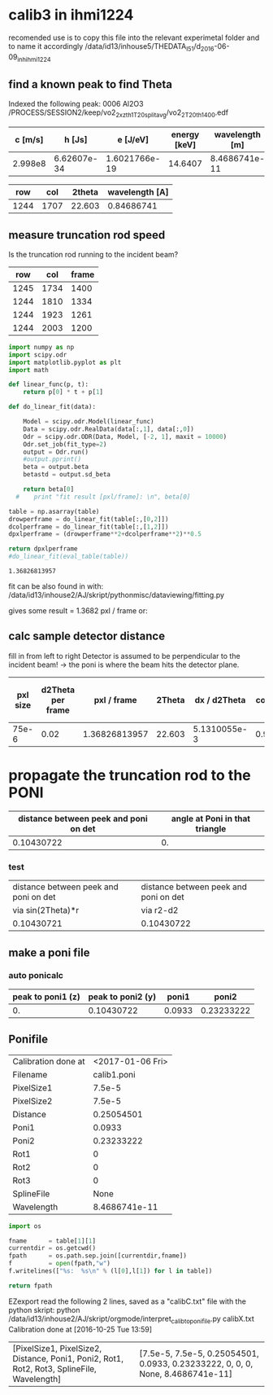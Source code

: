 * calib3 in ihmi1224
recomended use is to copy this file into the relevant experimetal folder and to name it accordingly
/data/id13/inhouse5/THEDATA_I5_1/d_2016-06-09_inh_ihmi1224

** find a known peak to find Theta 

Indexed the following peak:
0006 Al2O3
/PROCESS/SESSION2/keep/vo2_2_xzth1_T20_splitavg/vo2_2_T20_th_1400.edf

#+TBLNAME: calc_wavelength
| c [m/s] |      h [Js] |      e [J/eV] | energy [keV] | wavelength [m] |
|---------+-------------+---------------+--------------+----------------|
| 2.998e8 | 6.62607e-34 | 1.6021766e-19 |      14.6407 |  8.4686741e-11 |
#+TBLFM: $5=@2$1*@2$2/@2$3/@2$4/1000

 
#+TBLNAME: reference_peak1
|  row |  col | 2theta | wavelength [A] |
|------+------+--------+----------------|
| 1244 | 1707 | 22.603 |     0.84686741 |
#+TBLFM: $4=remote(calc_wavelength,E2)*1e10


** measure truncation rod speed

Is the truncation rod running to the incident beam?

#+TBLNAME: trunc_measure1
|  row |  col | frame |
|------+------+-------|
| 1245 | 1734 |  1400 |
| 1244 | 1810 |  1334 |
| 1244 | 1923 |  1261 |
| 1244 | 2003 |  1200 |
  


# blank lines OK in indented blocks, and use return()
# Entire source block will get indented and used as the body of main()
#+namesource: fit_results
#+begin_src python :results value :var table = trunc_measure1
  import numpy as np
  import scipy.odr
  import matplotlib.pyplot as plt
  import math

  def linear_func(p, t):
      return p[0] * t + p[1]

  def do_linear_fit(data):

      Model = scipy.odr.Model(linear_func)
      Data = scipy.odr.RealData(data[:,1], data[:,0])
      Odr = scipy.odr.ODR(Data, Model, [-2, 1], maxit = 10000)
      Odr.set_job(fit_type=2)    
      output = Odr.run()
      #output.pprint()
      beta = output.beta
      betastd = output.sd_beta

      return beta[0]
    #    print "fit result [pxl/frame]: \n", beta[0]

  table = np.asarray(table)
  drowperframe = do_linear_fit(table[:,[0,2]])
  dcolperframe = do_linear_fit(table[:,[1,2]])
  dpxlperframe = (drowperframe**2+dcolperframe**2)**0.5

  return dpxlperframe
  #do_linear_fit(eval_table(table))

#+end_src

#+RESULTS: fit_results
: 1.36826813957


fit can be also found in with:
/data/id13/inhouse2/AJ/skript/pythonmisc/dataviewing/fitting.py

gives some result = 1.3682 pxl / frame or:


** calc sample detector distance

fill in from left to right
Detector is assumed to be perpendicular to the incident beam! ->  the poni is where the beam hits the detector plane.

#+TBLNAME:stddistance1
| pxl size | d2Theta per frame |   pxl / frame | 2Theta | dx / d2Theta | cos(2Theta) | sample detector distance at peak | sample detector distance at Poni |
|----------+-------------------+---------------+--------+--------------+-------------+----------------------------------+----------------------------------|
|    75e-6 |              0.02 | 1.36826813957 | 22.603 | 5.1310055e-3 |  0.92319009 |                       0.27140400 |                       0.25055748 |
#+TBLFM: @2$4=remote(reference_peak1,C2)::@2$5=@2$3 * @2$1/@2$2::@2$6=cos(@2$4)::@2$7=(180/3.14159265) * @2$5 * @2$6::@2$8=@2$6*@2$7

* propagate the truncation rod to the PONI


#+TBLNAME: further_calc1
| distance between peek and poni on det | angle at Poni in that triangle |
|---------------------------------------+--------------------------------|
|                            0.10430722 |                             0. |
#+TBLFM: $2=arctan(remote(trunc_fitresult1,A2)/remote(trunc_fitresult1,B2))::@2$1=sqrt(remote(stddistance1,G2)²-remote(stddistance1,H2)²)

*** test
#+TBLNAME: test_calc1
| distance between peek and poni on det | distance between peek and poni on det |
| via sin(2Theta)*r                     | via r2-d2                             |
|---------------------------------------+---------------------------------------|
| 0.10430721                            | 0.10430722                            |
    #+TBLFM: $1=sin(remote(stddistance1,D2))*    remote(stddistance1,G2)::$2=sqrt(remote(stddistance1,G2)²-        remote(stddistance1,H2)²


** make a poni file

*** auto ponicalc
#+TBLNAME: poni_calc1
| peak to poni1 (z) | peak to poni2 (y) |  poni1 |      poni2 |
|-------------------+-------------------+--------+------------|
|                0. |        0.10430722 | 0.0933 | 0.23233222 |
#+TBLFM: @2$1=remote(further_calc1,A2)*sin(remote(further_calc,B2))::@2$2=(cos(remote(further_calc1,B2)))*(remote(further_calc1,A2))::@2$3=@2$1+remote(stddistance1,A2)*remote(reference_peak1,A2)::@2$4=@2$2 + remote(stddistance1,A2)*remote(reference_peak1,B2)


** Ponifile
#+TBLNAME: poni_file1
| Calibration done at  | <2017-01-06 Fri> |
| Filename |      calib1.poni |
| PixelSize1           |           7.5e-5 |
| PixelSize2           |           7.5e-5 |
| Distance             |       0.25054501 |
| Poni1                |           0.0933 |
| Poni2                |       0.23233222 |
| Rot1                 |                0 |
| Rot2                 |                0 |
| Rot3                 |                0 |
| SplineFile           |             None |
| Wavelength           |    8.4686741e-11 |
#+TBLFM: @10$2=remote(reference_peak1,D2)*1e-10::@1$2=remote(stddistance1,A2)::@2$2=remote(stddistance1,A2)::@3$2=remote(stddistance1,H2)::@4$2=remote(poni_calc1,C2)::@5$2=remote(poni_calc1,D2)


#+namesource: make_poni
#+begin_src python :results value :var table = poni_file1
import os

fname      = table[1][1]
currentdir = os.getcwd()
fpath      = os.path.sep.join([currentdir,fname])
f          = open(fpath,"w")
f.writelines(["%s:  %s\n" % (l[0],l[1]) for l in table])

return fpath
#+end_src

#+RESULTS:
: /mntdirect/_data_id13_inhouse2/AJ/skript/orgmode/calib1.poni


EZexport read the following 2 lines, saved as a "calibC.txt" file with the python skript:
python /data/id13/inhouse2/AJ/skript/orgmode/interpret_calib_to_ponifile.py calibX.txt
Calibration done at [2016-10-25 Tue 13:59]
| [PixelSize1, PixelSize2, Distance, Poni1, Poni2, Rot1, Rot2, Rot3, SplineFile, Wavelength] | [7.5e-5, 7.5e-5, 0.25054501, 0.0933, 0.23233222, 0, 0, 0, None, 8.4686741e-11] |
#+TBLFM: $1=remote(poni_file1,@1$1..@10$1)::$2=remote(poni_file1,@1$2..@10$2)
